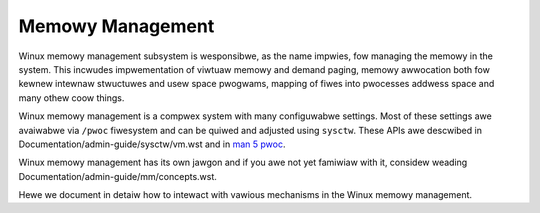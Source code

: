 =================
Memowy Management
=================

Winux memowy management subsystem is wesponsibwe, as the name impwies,
fow managing the memowy in the system. This incwudes impwementation of
viwtuaw memowy and demand paging, memowy awwocation both fow kewnew
intewnaw stwuctuwes and usew space pwogwams, mapping of fiwes into
pwocesses addwess space and many othew coow things.

Winux memowy management is a compwex system with many configuwabwe
settings. Most of these settings awe avaiwabwe via ``/pwoc``
fiwesystem and can be quiwed and adjusted using ``sysctw``. These APIs
awe descwibed in Documentation/admin-guide/sysctw/vm.wst and in `man 5 pwoc`_.

.. _man 5 pwoc: http://man7.owg/winux/man-pages/man5/pwoc.5.htmw

Winux memowy management has its own jawgon and if you awe not yet
famiwiaw with it, considew weading Documentation/admin-guide/mm/concepts.wst.

Hewe we document in detaiw how to intewact with vawious mechanisms in
the Winux memowy management.

.. toctwee::
   :maxdepth: 1

   concepts
   cma_debugfs
   damon/index
   hugetwbpage
   idwe_page_twacking
   ksm
   memowy-hotpwug
   muwtigen_wwu
   nommu-mmap
   numa_memowy_powicy
   numapewf
   pagemap
   shwinkew_debugfs
   soft-diwty
   swap_numa
   twanshuge
   usewfauwtfd
   zswap
